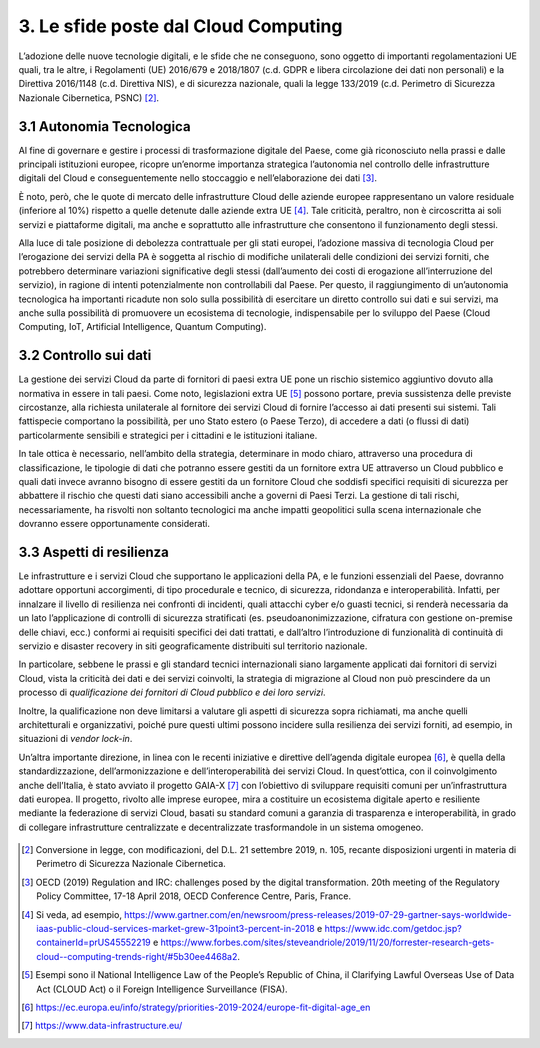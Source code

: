 ================================================================================
3. Le sfide poste dal Cloud Computing
================================================================================

L’adozione delle nuove tecnologie digitali, e le sfide che ne
conseguono, sono oggetto di importanti regolamentazioni UE quali, tra le
altre, i Regolamenti (UE) 2016/679 e 2018/1807 (c.d. GDPR e libera
circolazione dei dati non personali) e la Direttiva 2016/1148 (c.d.
Direttiva NIS), e di sicurezza nazionale, quali la legge 133/2019 (c.d.
Perimetro di Sicurezza Nazionale Cibernetica, PSNC) [2]_.

3.1 Autonomia Tecnologica
================================================================================

Al fine di governare e gestire i processi di trasformazione digitale del
Paese, come già riconosciuto nella prassi e dalle principali istituzioni
europee, ricopre un’enorme importanza strategica l’autonomia nel
controllo delle infrastrutture digitali del Cloud e conseguentemente
nello stoccaggio e nell’elaborazione dei dati [3]_.

È noto, però, che le quote di mercato delle infrastrutture Cloud delle
aziende europee rappresentano un valore residuale (inferiore al 10%)
rispetto a quelle detenute dalle aziende extra UE [4]_. Tale criticità,
peraltro, non è circoscritta ai soli servizi e piattaforme digitali, ma
anche e soprattutto alle infrastrutture che consentono il funzionamento
degli stessi.

Alla luce di tale posizione di debolezza contrattuale per gli stati
europei, l’adozione massiva di tecnologia Cloud per l’erogazione dei
servizi della PA è soggetta al rischio di modifiche unilaterali delle
condizioni dei servizi forniti, che potrebbero determinare variazioni
significative degli stessi (dall’aumento dei costi di erogazione
all’interruzione del servizio), in ragione di intenti potenzialmente non
controllabili dal Paese. Per questo, il raggiungimento di un’autonomia
tecnologica ha importanti ricadute non solo sulla possibilità di
esercitare un diretto controllo sui dati e sui servizi, ma anche sulla
possibilità di promuovere un ecosistema di tecnologie, indispensabile
per lo sviluppo del Paese (Cloud Computing, IoT, Artificial
Intelligence, Quantum Computing).

3.2 Controllo sui dati
================================================================================

La gestione dei servizi Cloud da parte di fornitori di paesi extra UE
pone un rischio sistemico aggiuntivo dovuto alla normativa in essere in
tali paesi. Come noto, legislazioni extra UE [5]_ possono portare,
previa sussistenza delle previste circostanze, alla richiesta
unilaterale al fornitore dei servizi Cloud di fornire l’accesso ai dati
presenti sui sistemi. Tali fattispecie comportano la possibilità, per
uno Stato estero (o Paese Terzo), di accedere a dati (o flussi di dati)
particolarmente sensibili e strategici per i cittadini e le istituzioni
italiane.

In tale ottica è necessario, nell’ambito della strategia, determinare in
modo chiaro, attraverso una procedura di classificazione, le tipologie
di dati che potranno essere gestiti da un fornitore extra UE attraverso
un Cloud pubblico e quali dati invece avranno bisogno di essere gestiti
da un fornitore Cloud che soddisfi specifici requisiti di sicurezza per
abbattere il rischio che questi dati siano accessibili anche a governi
di Paesi Terzi. La gestione di tali rischi, necessariamente, ha risvolti
non soltanto tecnologici ma anche impatti geopolitici sulla scena
internazionale che dovranno essere opportunamente considerati.

3.3 Aspetti di resilienza
================================================================================

Le infrastrutture e i servizi Cloud che supportano le applicazioni della
PA, e le funzioni essenziali del Paese, dovranno adottare opportuni
accorgimenti, di tipo procedurale e tecnico, di sicurezza, ridondanza e
interoperabilità. Infatti, per innalzare il livello di resilienza nei
confronti di incidenti, quali attacchi cyber e/o guasti tecnici, si
renderà necessaria da un lato l’applicazione di controlli di sicurezza
stratificati (es. pseudoanonimizzazione, cifratura con gestione
on-premise delle chiavi, ecc.) conformi ai requisiti specifici dei dati
trattati, e dall’altro l’introduzione di funzionalità di continuità di
servizio e disaster recovery in siti geograficamente distribuiti sul
territorio nazionale.

In particolare, sebbene le prassi e gli standard tecnici internazionali
siano largamente applicati dai fornitori di servizi Cloud, vista la
criticità dei dati e dei servizi coinvolti, la strategia di migrazione
al Cloud non può prescindere da un processo di *qualificazione dei
fornitori di Cloud pubblico e dei loro servizi*.

Inoltre, la qualificazione non deve limitarsi a valutare gli aspetti di
sicurezza sopra richiamati, ma anche quelli architetturali e
organizzativi, poiché pure questi ultimi possono incidere sulla
resilienza dei servizi forniti, ad esempio, in situazioni di *vendor
lock-in*.

Un’altra importante direzione, in linea con le recenti iniziative e
direttive dell’agenda digitale europea [6]_, è quella della
standardizzazione, dell’armonizzazione e dell’interoperabilità dei
servizi Cloud. In quest’ottica, con il coinvolgimento anche dell’Italia,
è stato avviato il progetto GAIA-X [7]_ con l’obiettivo di sviluppare
requisiti comuni per un’infrastruttura dati europea. Il progetto,
rivolto alle imprese europee, mira a costituire un ecosistema digitale
aperto e resiliente mediante la federazione di servizi Cloud, basati su
standard comuni a garanzia di trasparenza e interoperabilità, in grado
di collegare infrastrutture centralizzate e decentralizzate
trasformandole in un sistema omogeneo.

.. figure:: images/3.jpg
    :alt: Immagine che mostra le sfide del cloud computing.

.. [2]
   Conversione in legge, con modificazioni, del D.L. 21 settembre 2019,
   n. 105, recante disposizioni urgenti in materia di Perimetro di
   Sicurezza Nazionale Cibernetica.

.. [3]
   OECD (2019) Regulation and IRC: challenges posed by the digital
   transformation. 20th meeting of the Regulatory Policy Committee,
   17-18 April 2018, OECD Conference Centre, Paris, France.

.. [4]
   Si veda, ad esempio,
   https://www.gartner.com/en/newsroom/press-releases/2019-07-29-gartner-says-worldwide-iaas-public-cloud-services-market-grew-31point3-percent-in-2018 e
   https://www.idc.com/getdoc.jsp?containerId=prUS45552219 e
   https://www.forbes.com/sites/steveandriole/2019/11/20/forrester-research-gets-cloud--computing-trends-right/#5b30ee4468a2.

.. [5]
   Esempi sono il National Intelligence Law of the People’s Republic of
   China, il Clarifying Lawful Overseas Use of Data Act (CLOUD Act) o il
   Foreign Intelligence Surveillance (FISA).

.. [6]
   https://ec.europa.eu/info/strategy/priorities-2019-2024/europe-fit-digital-age_en

.. [7]
   https://www.data-infrastructure.eu/
